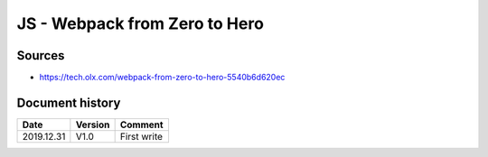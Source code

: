 JS - Webpack from Zero to Hero
##############################

Sources
*******

* https://tech.olx.com/webpack-from-zero-to-hero-5540b6d620ec

Document history
****************

+------------+---------+--------------------------------------------------------------------+
| Date       | Version | Comment                                                            |
+============+=========+====================================================================+
| 2019.12.31 | V1.0    | First write                                                        |
+------------+---------+--------------------------------------------------------------------+
